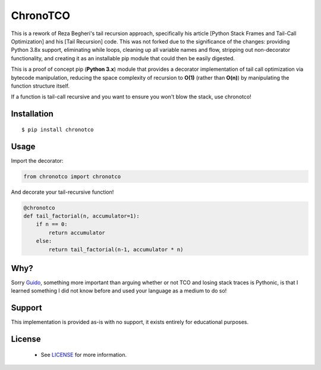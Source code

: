 ChronoTCO
====

This is a rework of Reza Begheri's tail recursion approach, specifically his article [Python Stack Frames and Tail-Call Optimization] and his [Tail Recursion] code. This was not forked due to the significance of the changes: providing Python 3.8x support, eliminating while loops, cleaning up all variable names and flow, stripping out non-decorator functionality, and creating it as an installable pip module that could then be easily digested. 


.. _Python Stack Frames and Tail-Call Optimization: https://towardsdatascience.com/python-stack-frames-and-tail-call-optimization-4d0ea55b0542. 
.. _Tail Recursion: https://github.com/reza-bagheri/tail-rec)

This is a proof of concept pip (**Python 3.x**) module that provides a decorator implementation of tail call optimization via bytecode manipulation, reducing the space complexity of recursion to **O(1)** (rather than **O(n)**) by manipulating the function structure itself.  

If a function is tail-call recursive and you want to ensure you won't blow the stack, use chronotco!

Installation
----

::

    $ pip install chronotco  


Usage
----
Import the decorator:

.. code:: python

    from chronotco import chronotco

And decorate your tail-recursive function!

.. code:: python

    @chronotco  
    def tail_factorial(n, accumulator=1):  
        if n == 0: 
            return accumulator  
        else: 
            return tail_factorial(n-1, accumulator * n)
            
Why?
----
Sorry Guido_, something more important than arguing whether or not TCO and losing stack traces is Pythonic, is that I learned something I did not know before and used your language as a medium to do so!

.. _Guido: http://neopythonic.blogspot.com/2009/04/final-words-on-tail-calls.html

Support
----
This implementation is provided as-is with no support, it exists entirely for educational purposes.

License
-------
 - See `LICENSE <LICENSE>`__ for more information.
